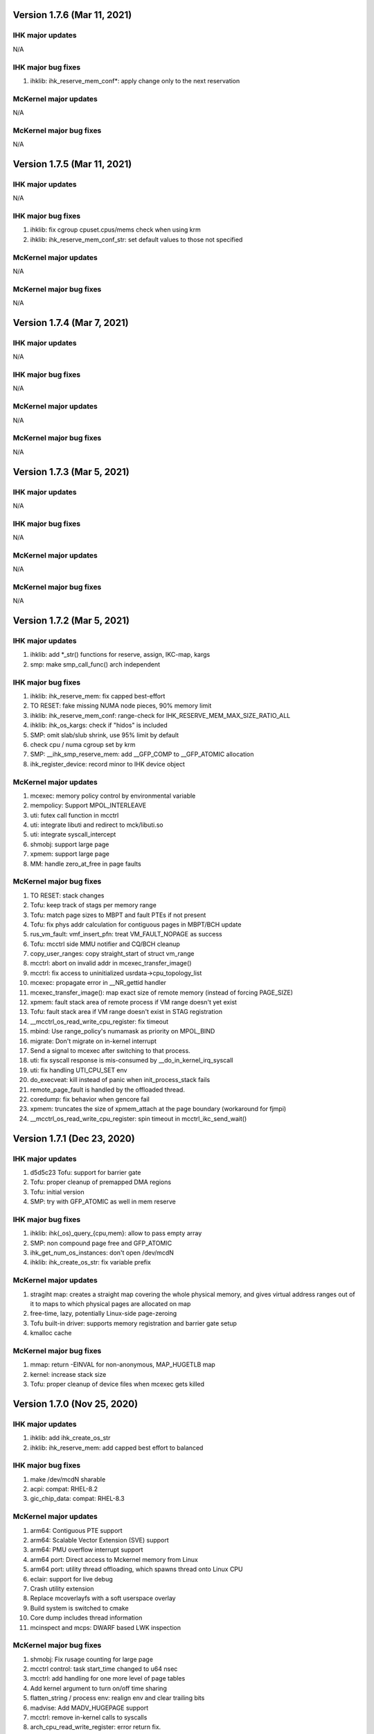 =============================================
Version 1.7.6 (Mar 11, 2021)
=============================================

----------------------
IHK major updates
----------------------
N/A

------------------------
IHK major bug fixes
------------------------
#. ihklib: ihk_reserve_mem_conf*: apply change only to the next reservation

----------------------
McKernel major updates
----------------------
N/A

------------------------
McKernel major bug fixes
------------------------
N/A

=============================================
Version 1.7.5 (Mar 11, 2021)
=============================================

----------------------
IHK major updates
----------------------
N/A

------------------------
IHK major bug fixes
------------------------
#. ihklib: fix cgroup cpuset.cpus/mems check when using krm
#. ihklib: ihk_reserve_mem_conf_str: set default values to those not specified

----------------------
McKernel major updates
----------------------
N/A

------------------------
McKernel major bug fixes
------------------------
N/A

=============================================
Version 1.7.4 (Mar 7, 2021)
=============================================

----------------------
IHK major updates
----------------------
N/A

------------------------
IHK major bug fixes
------------------------
N/A

----------------------
McKernel major updates
----------------------
N/A

------------------------
McKernel major bug fixes
------------------------
N/A

=============================================
Version 1.7.3 (Mar 5, 2021)
=============================================

----------------------
IHK major updates
----------------------
N/A

------------------------
IHK major bug fixes
------------------------
N/A

----------------------
McKernel major updates
----------------------
N/A

------------------------
McKernel major bug fixes
------------------------
N/A

=============================================
Version 1.7.2 (Mar 5, 2021)
=============================================

----------------------
IHK major updates
----------------------
#. ihklib: add *_str() functions for reserve, assign, IKC-map, kargs
#. smp: make smp_call_func() arch independent

------------------------
IHK major bug fixes
------------------------
#. ihklib: ihk_reserve_mem: fix capped best-effort
#. TO RESET: fake missing NUMA node pieces, 90% memory limit
#. ihklib: ihk_reserve_mem_conf: range-check for IHK_RESERVE_MEM_MAX_SIZE_RATIO_ALL
#. ihklib: ihk_os_kargs: check if "hidos" is included
#. SMP: omit slab/slub shrink, use 95% limit by default
#. check cpu / numa cgroup set by krm
#. SMP: __ihk_smp_reserve_mem: add __GFP_COMP to __GFP_ATOMIC allocation
#. ihk_register_device: record minor to IHK device object

----------------------
McKernel major updates
----------------------
#. mcexec: memory policy control by environmental variable
#. mempolicy: Support MPOL_INTERLEAVE
#. uti: futex call function in mcctrl
#. uti: integrate libuti and redirect to mck/libuti.so
#. uti: integrate syscall_intercept
#. shmobj: support large page
#. xpmem: support large page
#. MM: handle zero_at_free in page faults

------------------------
McKernel major bug fixes
------------------------
#. TO RESET: stack changes
#. Tofu: keep track of stags per memory range
#. Tofu: match page sizes to MBPT and fault PTEs if not present
#. Tofu: fix phys addr calculation for contiguous pages in MBPT/BCH update
#. rus_vm_fault: vmf_insert_pfn: treat VM_FAULT_NOPAGE as success
#. Tofu: mcctrl side MMU notifier and CQ/BCH cleanup
#. copy_user_ranges: copy straight_start of struct vm_range
#. mcctrl: abort on invalid addr in mcexec_transfer_image()
#. mcctrl: fix access to uninitialized usrdata->cpu_topology_list
#. mcexec: propagate error in __NR_gettid handler
#. mcexec_transfer_image(): map exact size of remote memory (instead of forcing PAGE_SIZE)
#. xpmem: fault stack area of remote process if VM range doesn't yet exist
#. Tofu: fault stack area if VM range doesn't exist in STAG registration
#. __mcctrl_os_read_write_cpu_register: fix timeout
#. mbind: Use range_policy's numamask as priority on MPOL_BIND
#. migrate: Don't migrate on in-kernel interrupt
#. Send a signal to mcexec after switching to that process.
#. uti: fix syscall response is mis-consumed by __do_in_kernel_irq_syscall
#. uti: fix handling UTI_CPU_SET env
#. do_execveat: kill instead of panic when init_process_stack fails
#. remote_page_fault is handled by the offloaded thread.
#. coredump: fix behavior when gencore fail
#. xpmem: truncates the size of xpmem_attach at the page boundary (workaround for fjmpi)
#. __mcctrl_os_read_write_cpu_register: spin timeout in mcctrl_ikc_send_wait()

=============================================
Version 1.7.1 (Dec 23, 2020)
=============================================

----------------------
IHK major updates
----------------------
#. d5d5c23 Tofu: support for barrier gate
#. Tofu: proper cleanup of premapped DMA regions
#. Tofu: initial version
#. SMP: try with GFP_ATOMIC as well in mem reserve

------------------------
IHK major bug fixes
------------------------
#. ihklib: ihk(_os)_query_{cpu,mem}: allow to pass empty array
#. SMP: non compound page free and GFP_ATOMIC
#. ihk_get_num_os_instances: don't open /dev/mcdN
#. ihklib: ihk_create_os_str: fix variable prefix

----------------------
McKernel major updates
----------------------
#. stragiht map: creates a straight map covering the whole physical memory, and gives virtual address ranges out of it to maps to which physical pages are allocated on map
#. free-time, lazy, potentially Linux-side page-zeroing
#. Tofu built-in driver: supports memory registration and barrier gate setup
#. kmalloc cache

------------------------
McKernel major bug fixes
------------------------
#. mmap: return -EINVAL for non-anonymous, MAP_HUGETLB map
#. kernel: increase stack size
#. Tofu: proper cleanup of device files when mcexec gets killed

=============================================
Version 1.7.0 (Nov 25, 2020)
=============================================

----------------------
IHK major updates
----------------------
#. ihklib: add ihk_create_os_str
#. ihklib: ihk_reserve_mem: add capped best effort to balanced

------------------------
IHK major bug fixes
------------------------
#. make /dev/mcdN sharable
#. acpi: compat: RHEL-8.2
#. gic_chip_data: compat: RHEL-8.3

----------------------
McKernel major updates
----------------------
#. arm64: Contiguous PTE support
#. arm64: Scalable Vector Extension (SVE) support
#. arm64: PMU overflow interrupt support
#. arm64 port: Direct access to Mckernel memory from Linux
#. arm64 port: utility thread offloading, which spawns thread onto Linux CPU
#. eclair: support for live debug
#. Crash utility extension
#. Replace mcoverlayfs with a soft userspace overlay
#. Build system is switched to cmake
#. Core dump includes thread information
#. mcinspect and mcps: DWARF based LWK inspection

------------------------
McKernel major bug fixes
------------------------
#. shmobj: Fix rusage counting for large page
#. mcctrl control: task start_time changed to u64 nsec
#. mcctrl: add handling for one more level of page tables
#. Add kernel argument to turn on/off time sharing
#. flatten_string / process env: realign env and clear trailing bits
#. madvise: Add MADV_HUGEPAGE support
#. mcctrl: remove in-kernel calls to syscalls
#. arch_cpu_read_write_register: error return fix.
#. set_cputime(): interrupt enable/disable fix.
#. set_mempolicy(): Add mode check.
#. mbind(): Fix memory_range_lock deadlock.
#. ihk_ikc_recv: Record channel to packet for release
#. Add set_cputime() kernel to kernel case and mode enum.
#. execve: Call preempt_enable() before error-exit
#. memory/x86_64: fix linux safe_kernel_map
#. do_kill(): fix pids table when nr of threads is larger than num_processors
#. shmget: Use transparent huge pages when page size isn't specified
#. prctl: Add support for PR_SET_THP_DISABLE and PR_GET_THP_DISABLE
#. monitor_init: fix undetected hang on highest numbered core
#. init_process_stack: change premapped stack size based on arch
#. x86 syscalls: add a bunch of XXat() delegated syscalls
#. do_pageout: fix direct kernel-user access
#. stack: add hwcap auxval
#. perf counters: add arch-specific perf counters
#. Added check of nohost to terminate_host().
#. kmalloc: Fix address order in free list
#. sysfs: use nr_cpu_ids for cpumasks (fixes libnuma parsing error on ARM)
#. monitor_init: Use ihk_mc_cpu_info()
#. Fix ThunderX2 write-combined PTE flag insanity
#. ARM: eliminate zero page mapping (i.e, init_low_area())
#. eliminate futex_cmpxchg_enabled check (not used and dereffed a NULL pointer)
#. page_table: Fix return value of lookup_pte when ptl4 is blank
#. sysfs: add missing symlinks for cpu/node
#. Make Linux handler run when mmap to procfs.
#. Separate mmap area from program loading (relocation) area
#. move rusage into kernel ELF image (avoid dynamic alloc before NUMA init)
#. arm: turn off cpu on panic
#. page fault handler: protect thread accesses
#. Register PPD and release_handler at the same time.
#. fix to missing exclusive processing between terminate() and finalize_process().
#. perfctr_stop: add flags to no 'disable_intens'
#. fileobj, shmobj: free pages in object destructor (as opposed to page_unmap())
#. clear_range_l1, clear_range_middle: Fix handling contiguous PTE
#. do_mmap: don't pre-populate the whole file when asked for smaller segment
#. invalidate_one_page: Support shmobj and contiguous PTE
#. ubsan: fix undefined shifts
#. x86: disable zero mapping and add a boot pt for ap trampoline
#. rusage: Don't count PF_PATCH change
#. Fixed time processing.
#. copy_user_pte: vmap area not owned by McKernel
#. gencore: Zero-clear ELF header and memory range table
#. rpm: ignore CMakeCache.txt in dist and relax BuildRequires on cross build
#. gencore: Allocate ELF header to heap instead of stack
#. nanosleep: add cpu_pause() in spinwait loop
#. init_process: add missing initializations to proc struct
#. rus_vm_fault: always use a packet on the stack
#. process stack: use PAGE_SIZE in aux vector
#. copy_user_pte: base memobj copy on range & VR_PRIVATE
#. arm64: ptrace: Fix overwriting 1st argument with return value
#. page fault: use cow for private device mappings
#. reproductible builds: remove most install paths in c code
#. page fault: clear writable bit for non-dirtying access to shared ranges
#. mcreboot/mcstop+release: support for regular user execution
#. irqbalance_mck: replace extra service with service drop-in
#. do_mmap: give addr argument a chance even if not MAP_FIXED
#. x86: fix xchg() and cmpxchg() macros
#. IHK: support for using Linux work IRQ as IKC interrupt (optional)
#. MCS: fix ARM64 issue by using smp_XXX() functions (i.e., barrier()s)
#. procfs: add number of threads to stat and status
#. memory_range_lock: Fix deadlock in procfs/sysfs handler
#. flush instruction cache at context switch time if necessary
#. arm64: Fix PMU related functions
#. page_fault_process_memory_range: Disable COW for VM region with zeroobj
#. extend_process_region: Fall back to demand paging when not contiguous
#. munmap: fix deadlock with remote pagefault on vm range lock
#. procfs: if memory_range_lock fails, process later
#. migrate-cpu: Prevent migration target from calling schedule() twice
#. sched_request_migrate(): fix race condition between migration req and IRQs
#. get_one_cpu_topology: Renumber core_id (physical core id)
#. bb7e140 procfs cpuinfo: use sequence number as processor
#. set_host_vma(): do NOT read protect Linux VMA
#. hugefileobj: rewrite page allocation/handling
#. VM: use RW spinlock for vm_range_lock
#. /dev/shm: use Linux PFNs and populate mappings
#. Make struct ihk_os_rusage compatible with mckernel_rusage (workaround for Fugaku)
#. Record pthread routine address in clone(), keep helper threads on caller CPU core (workaround for Fugaku)
#. struct process: fix type of group_exit_status
#. tgkill: Fix argument validatation
#. set_robust_list: Add error check
#. mcexec: Don't forward SIGTSTP SIGTTIN SIGTTOUT to mckernel
#. syscall: add prlimit64
#. stack: grow on page fault
#. mcexec: use FLIB_NUM_PROCESS_ON_NODE when -n not specified (Fugaku specific)

===========================================
Version 1.6.0 (Nov 11, 2018)
===========================================

-----------------------------------------------
McKernel major updates
-----------------------------------------------
#. McKernel and Linux share one unified kernel virtual address space.
   That is, McKernel sections resides in Linux sections spared for
   modules.  In this way, Linux can access the McKernel kernel memory area.
#. hugetlbfs support
#. IHK is now included as a git submodule
#. Debug messages are turned on/off in per souce file basis at run-time.
#. It's prohibited for McKernel to access physical memory ranges which Linux didn't give to McKernel.
#. UTI (capability to spawn a thread on Linux CPU) improvement:

   * System calls issued from the thread are hooked by modifying binary in memory.

---------------------------
McKernel major bug fixes
---------------------------
#<digits> below denotes the redmine issue number (https://postpeta.pccluster.org/redmine/).

1. #926: shmget: Hide object with IPC_RMID from shmget
2. #1028: init_process: Inherit parent cpu_set
3. #995: Fix shebang recorded in argv[0]
4. #1024: Fix VMAP virtual address leak
5. #1109: init_process_stack: Support "ulimit -s unlimited"
6. x86 mem init: do not map identity mapping
7. mcexec_wait_syscall: requeue potential request on interrupted wait
8. mcctrl_ikc_send_wait: fix interrupt with do_frees == NULL
9. pager_req_read: handle short read
10. kprintf: only call eventfd() if it is safe to interrupt
11. process_procfs_request: Add Pid to /proc/<PID>/status
12. terminate: fix oversubscribe hang when waiting for other threads on same CPU to die
13. mcexec: Do not close fd returned to mckernel side
14. #976: execve: Clear sigaltstack and fp_regs
15. #1002: perf_event: Specify counter by bit_mask on start/stop
16. #1027: schedule: Don't reschedule immediately when wake up on migrate
17. #mcctrl: lookup unexported symbols at runtime
18. __sched_wakeup_thread: Notify interrupt_exit() of re-schedule
19. futex_wait_queue_me: Spin-sleep when timeout and idle_halt is specified
20. #1167: ihk_os_getperfevent,setperfevent: Timeout IKC sent by mcctrl
21. devobj: fix object size (POSTK_DEBUG_TEMP_FIX_36)
22. mcctrl: remove rus page cache
23. #1021: procfs: Support multiple reads of e.g. ``/proc/*/maps``
24. #1006: wait: Delay wake-up parent within switch context
25. #1164: mem: Check if phys-mem is within the range of McKernel memory
26. #1039: page_fault_process_memory_range: Remove ihk_mc_map_virtual for CoW of device map
27. partitioned execution: pass process rank to LWK
28. process/vm: implement access_ok()
29. spinlock: rewrite spinlock to use Linux ticket head/tail format
30. #986: Fix deadlock involving mmap_sem and memory_range_lock
31. Prevent one CPU from getting chosen by concurrent forks
32. #1009: check_signal: system call restart is done only once
33. #1176: syscall: the signal received during system call processing is not processed.
34. #1036 syscall_time: Handle by McKernel
35. #1165 do_syscall: Delegate system calls to the mcexec with the same pid
36. #1194 execve: Fix calling ptrace_report_signal after preemption is disabled
37. #1005 coredump: Exclude special areas
38. #1018 procfs: Fix pread/pwrite to procfs fail when specified size is bigger than 4MB
39. #1180 sched_setaffinity: Check migration after decrementing in_interrupt
40. #771, #1179, #1143 ptrace supports threads
41. #1189 procfs/do_fork: wait until procfs entries are registered
42. #1114 procfs: add '/proc/pid/stat' to mckernel side and fix its comm
43. #1116 mcctrl procfs: check entry was returned before using it
44. #1167 ihk_os_getperfevent,setperfevent: Return -ETIME when IKC timeouts
45. mcexec/execve: fix shebangs handling
46. procfs: handle 'comm' on mckernel side
47. ihk_os_setperfevent: Return number of registered events
48. mcexec: fix terminating zero after readlink()

===========================================
Version 1.5.1 (July 9, 2018)
===========================================

-----------------------------------------------
McKernel major updates
-----------------------------------------------

Watchdog timer to detect hang of McKernel
~~~~~~~~~~~~~~~~~~~~~~~~~~~~~~~~~~~~~~~~~

mcexec prints out the following line to its stderr when a hang of McKernel is detected.

::
   
       mcexec detected hang of McKernel

The watchdog timer is enabled by passing -i <timeout_in_sec> option to mcreboot.sh. <timeout_in_sec> specifies the interval of checking if McKernel is alive.

For example, specify ``-i 600`` to detect the hang with 10 minutes interval:

::

   mcreboot.sh -i 600

The detailed step of the hang detection is as follows.
   #. mcexec acquires eventfd for notification from IHK and perform epoll() on it.
   #. A daemon called ihkmond monitors the state of McKernel periodically with the interval specified by the -i option. It judges that McKernel is hanging and notifies mcexec by the eventfd if its state hasn't changed since the last check.

---------------------------
McKernel major bug fixes
---------------------------
1.  #1146: pager_req_map(): do not take mmap_sem if not needed
2.  #1135: prepare_process_ranges_args_envs(): fix saving cmdline
3.  #1144: fileobj/devobj: record path name
4.  #1145: fileobj: use MCS locks for per-file page hash
5.  #1076: mcctrl: refactor prepare_image into new generic ikc send&wait
6.  #1072: execve: fix execve with oversubscribing
7.  #1132: execve: use thread variable instead of cpu_local_var(current)
8.  #1117: mprotect: do not set page table writable for cow pages
9.  #1143: syscall wait4: add _WALL (POSTK_DEBUG_ARCH_DEP_44)
10. #1064: rusage: Fix initialization of rusage->num_processors
11. #1133: pager_req_unmap: Put per-process data at exit
12. #731: do_fork: Propagate error code returned by mcexec
13. #1149: execve: Reinitialize vm_regions's map area on execve
14. #1065: procfs: Show file names in /proc/<PID>/maps
15. #1112: mremap: Fix type of size arguments (from ssize_t to size_t)
16. #1121: sched_getaffinity: Check arguments in the same order as in Linux
17. #1137: mmap, mremap: Check arguments in the same order as in Linux
18. #1122: fix return value of sched_getaffinity
19. #732: fix: /proc/<PID>/maps outputs a unnecessary NULL character

===================================
Version 1.5.0 (Apr 5, 2018)
===================================

--------------------------------------
McKernel major updates
--------------------------------------
1. Aid for Linux version migration: Detect /proc, /sys format change
   between two kernel verions
2. Swap out
   * Only swap-out anonymous pages for now
3. Improve support of /proc/maps
4. mcstat: Linux tool to show resource usage

---------------------------
McKernel major bug fixes
---------------------------
#. #727: execve: Fix memory leak when receiving SIGKILL
#. #829: perf_event_open: Support PERF_TYPE_HARDWARE and PERF_TYPE_HW_CACHE
#. #906: mcexec: Check return code of fork()
#. #1038: mcexec: Timeout when incorrect value is given to -n option
#. #943 #945 #946 #960 #961: mcexec: Support strace
#. #1029: struct thread is not released with stress-test involving signal and futex
#. #863 #870 : Respond immediately to terminating signal when offloading system call
#. #1119: translate_rva_to_rpa(): use 2MB blocks in 1GB pages on x86
#. #898: Shutdown OS only after no in-flight IKC exist
#. #882: release_handler: Destroy objects as the process which opened it
#. #882: mcexec: Make child process exit if the parent is killed during fork()
#. #925: XPMEM: Don't destroy per-process object of the parent
#. #885: ptrace: Support the case where a process attaches its child
#. #1031: sigaction: Support SA_RESETHAND
#. #923: rus_vm_fault: Return error when a thread not performing system call offloading causes remote page fault
#. #1032 #1033 #1034: getrusage: Fix ru_maxrss, RUSAGE_CHILDREN, ru_stime related bugs
#. #1120: getrusage: Fix deadlock on thread->times_update
#. #1123: Fix deadlock related to wait_queue_head_list_node
#. #1124: Fix deadlock of calling terminate() from terminate()
#. #1125: Fix deadlock related to thread status

   * Related functions are: hold_thread(), do_kill() and terminate()

#. #1126: uti: Fix uti thread on the McKernel side blocks others in do_syscall()
#. #1066: procfs: Show Linux /proc/self/cgroup
#. #1127: prepare_process_ranges_args_envs(): fix generating saved_cmdline to avoid PF in strlen()
#. #1128: ihk_mc_map/unmap_virtual(): do proper TLB invalidation
#. #1043: terminate(): fix update_lock and threads_lock order to avoid deadlock
#. #1129: mcreboot.sh: Save ``/proc/irq/*/smp_affinity`` to ``/tmp/mcreboot``
#. #1130: mcexec: drop READ_IMPLIES_EXEC from personality

--------------------
McKernel workarounds
--------------------
#. Forbid CPU oversubscription

   * It can be turned on by mcreboot.sh -O option


===================================
Version 1.4.0 (Oct 30, 2017)
===================================

-----------------------------------------------------------
Abstracted event type support in perf_event_open()
-----------------------------------------------------------

PERF_TYPE_HARDWARE and PERF_TYPE_CACHE types are supported.

----------------------------------
Direct user-space access
----------------------------------
Code lines using direct user-space access (e.g. passing user-space
pointer to memcpy()) becomes more portable across processor
architectures. The modification follows the following rules.

1. Move the code section as it is to the architecture dependent
   directory if it is a part of the critical-path.
2. Otherwise, rewrite the code section by using the portable methods.
   The methods include copy_from_user(), copy_to_user(),
   pte_get_phys() and phys_to_virt().

--------------------------------
MPI and OpenMP micro-bench tests
--------------------------------
The performance figures of MPI and OpenMP primitives are compared with
those of Linux by using Intel MPI Benchmarks and EPCC OpenMP Micro
Benchmark.


===================================
Version 1.3.0 (Sep 30, 2017)
===================================

--------------------
Kernel dump
--------------------
#. A dump level of "only kernel memory" is added.

The following two levels are available now:

+--+-----------------------+
| 0|Dump all               |
+--+-----------------------+
|24|Dump only kernel memory|
+--+-----------------------+

The dump level can be set by -d option in ihkosctl or the argument
for ihk_os_makedumpfile(), as shown in the following examples:

::

   Command:		ihkosctl 0 dump -d 24
   Function call:	ihk_os_makedumpfile(0, NULL, 24, 0);

#. Dump file is created when Linux panics.

The dump level can be set by dump_level kernel argument, as shown in the
following example:

::

   ihkosctl 0 kargs "hidos dump_level=24"

The IHK dump function is registered to panic_notifier_list when creating /dev/mcdX and called when Linux panics.

-----------------------------
Quick Process Launch
-----------------------------

MPI process launch time and some of the initialization time can be
reduced in application consisting of multiple MPI programs which are
launched in turn in the job script.

The following two steps should be performed to use this feature:
#. Replace mpiexec with ql_mpiexec_start and add some lines for ql_mpiexec_finalize in the job script
#. Modify the app so that it can repeat calculations and wait for the instructions from ql_mpiexec_{start,finalize} at the end of the loop

The first step is explained using an example. Assume the original job script looks like this:

.. code-block:: none
   
   /* Execute ensamble simulation and then data assimilation, and repeat this ten times */
   for i in {1..10}; do
   
      /* Each ensamble simulation execution uses 100 nodes, launch ten of them in parallel */
      for j in {1..10}; do
         mpiexec -n 100 -machinefile ./list1_$j p1.out a1 & pids[$i]=$!;
      done

      /* Wait until the ten ensamble simulation programs finish */
      for j in {1..10}; do wait ${pids[$j]}; done
      
      /* Launch one data assimilation program using 1000 nodes */
      mpiexec -n 1000 -machinefile ./list2 p2.out a2
   done
   
The job script should be modified like this:

.. code-block:: none

   for i in {1..10}; do
      for j in {1..10}; do
         /*  Replace mpiexec with ql_mpiexec_start */
         ql_mpiexec_start -n 100 -machinefile ./list1_$j p1.out a1 & pids[$j]=$!;
      done
      
      for j in {1..10}; do wait ${pids[$j]}; done
      
      ql_mpiexec_start -n 1000 -machinefile ./list2 p2.out a2
   done
   
   /* p1.out and p2.out don't exit but are waiting for the next calculation. So tell them to exit */
   for j in {1..10}; do
      ql_mpiexec_finalize -machinefile ./list1_$i p1.out a1;
   done
   
   ql_mpiexec_finalize -machinefile ./list2 p2.out a2;

The second step is explained using a pseudo-code.

.. code-block:: none

   MPI_Init();
   Prepare data exchange with preceding / following MPI programs
   loop:
   foreach Fortran module
      Initialize data using command-line argments, parameter files, environment variables
      Input data from preceding MPI programs / Read snap-shot
      Perform main calculation
      Output data to following MPI programs / Write snap-shot
      /* ql_client() waits for command of ql_mpiexec_{start,finish} */
      if (ql_client() == QL_CONTINUE) { goto loop; }
      MPI_Finalize();

qlmpilib.h should be included in the code and libql{mpi,fort}.so should be linked to the executable file.
